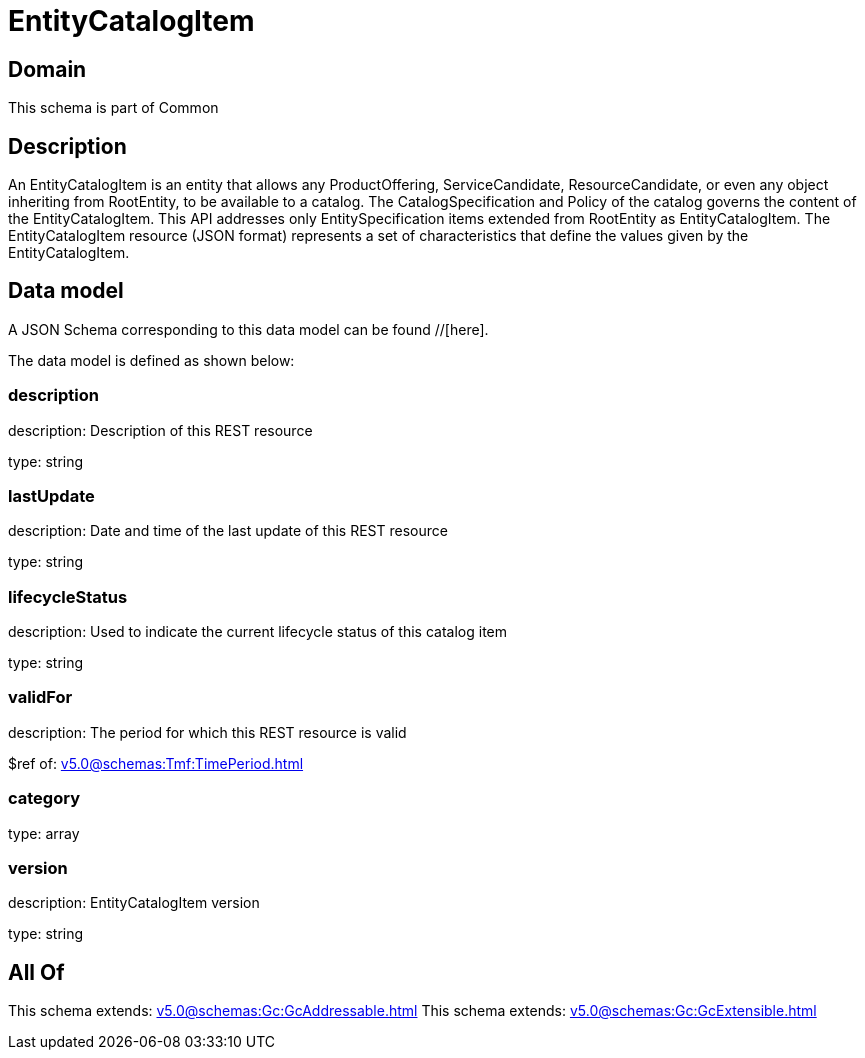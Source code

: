 = EntityCatalogItem

[#domain]
== Domain

This schema is part of Common

[#description]
== Description
An EntityCatalogItem is an entity that allows any ProductOffering, ServiceCandidate, ResourceCandidate, or even any object inheriting from RootEntity, to be available to a catalog. The CatalogSpecification and Policy of the catalog governs the content of the EntityCatalogItem. This API addresses only EntitySpecification items extended from RootEntity as EntityCatalogItem.
The EntityCatalogItem resource (JSON format) represents a set of characteristics that define the values given by the EntityCatalogItem.


[#data_model]
== Data model

A JSON Schema corresponding to this data model can be found //[here].



The data model is defined as shown below:


=== description
description: Description of this REST resource

type: string


=== lastUpdate
description: Date and time of the last update of this REST resource

type: string


=== lifecycleStatus
description: Used to indicate the current lifecycle status of this catalog item

type: string


=== validFor
description: The period for which this REST resource is valid

$ref of: xref:v5.0@schemas:Tmf:TimePeriod.adoc[]


=== category
type: array


=== version
description: EntityCatalogItem version

type: string


[#all_of]
== All Of

This schema extends: xref:v5.0@schemas:Gc:GcAddressable.adoc[]
This schema extends: xref:v5.0@schemas:Gc:GcExtensible.adoc[]

